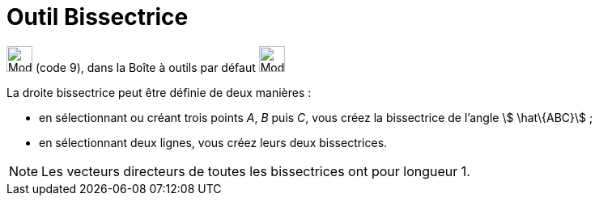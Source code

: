 = Outil Bissectrice
:page-en: tools/Angle_Bisector
ifdef::env-github[:imagesdir: /fr/modules/ROOT/assets/images]

image:32px-Mode_angularbisector.svg.png[Mode angularbisector.svg,width=32,height=32] (code 9), dans la Boîte à outils
par défaut image:32px-Mode_orthogonal.svg.png[Mode orthogonal.svg,width=32,height=32]

La droite bissectrice peut être définie de deux manières :

* en sélectionnant ou créant trois points _A_, _B_ puis _C_, vous créez la bissectrice de l’angle stem:[ \hat\{ABC}] ;

* en sélectionnant deux lignes, vous créez leurs deux bissectrices.

[NOTE]
====

Les vecteurs directeurs de toutes les bissectrices ont pour longueur 1.

====
